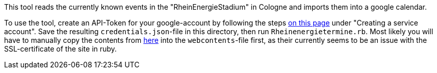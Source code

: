 This tool reads the currently known events in the "RheinEnergieStadium" in Cologne and imports them into a google calendar.

To use the tool, create an API-Token for your google-account by following the steps https://cloud.google.com/docs/authentication/production[on this page] under "Creating a service account".
Save the resulting `credentials.json`-file in this directory, then run `Rheinenergietermine.rb`. Most likely you will have to manually copy the contents from https://www.koelnersportstaetten.de/die-naechsten-termine/[here] into the `webcontents`-file first, as their currently seems to be an issue with the SSL-certificate of the site in ruby.
